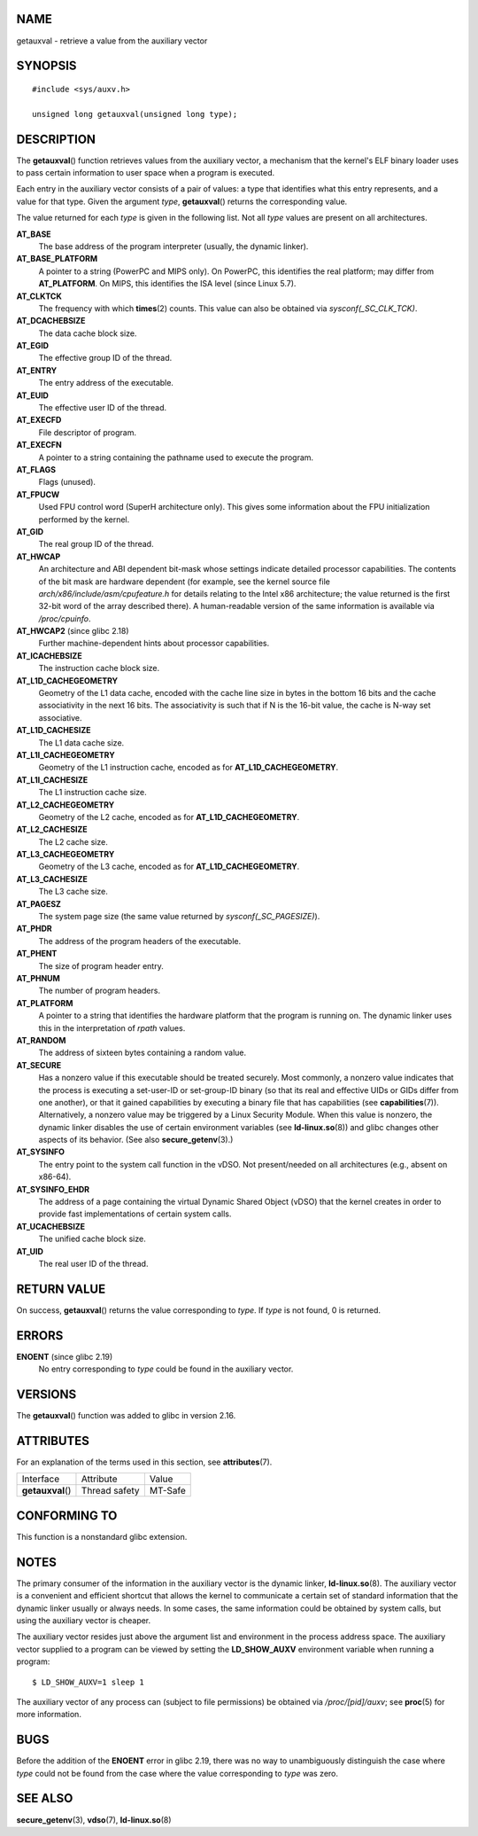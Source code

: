 NAME
====

getauxval - retrieve a value from the auxiliary vector

SYNOPSIS
========

::

   #include <sys/auxv.h>

   unsigned long getauxval(unsigned long type);

DESCRIPTION
===========

The **getauxval**\ () function retrieves values from the auxiliary
vector, a mechanism that the kernel's ELF binary loader uses to pass
certain information to user space when a program is executed.

Each entry in the auxiliary vector consists of a pair of values: a type
that identifies what this entry represents, and a value for that type.
Given the argument *type*, **getauxval**\ () returns the corresponding
value.

The value returned for each *type* is given in the following list. Not
all *type* values are present on all architectures.

**AT_BASE**
   The base address of the program interpreter (usually, the dynamic
   linker).

**AT_BASE_PLATFORM**
   A pointer to a string (PowerPC and MIPS only). On PowerPC, this
   identifies the real platform; may differ from **AT_PLATFORM**. On
   MIPS, this identifies the ISA level (since Linux 5.7).

**AT_CLKTCK**
   The frequency with which **times**\ (2) counts. This value can also
   be obtained via *sysconf(_SC_CLK_TCK)*.

**AT_DCACHEBSIZE**
   The data cache block size.

**AT_EGID**
   The effective group ID of the thread.

**AT_ENTRY**
   The entry address of the executable.

**AT_EUID**
   The effective user ID of the thread.

**AT_EXECFD**
   File descriptor of program.

**AT_EXECFN**
   A pointer to a string containing the pathname used to execute the
   program.

**AT_FLAGS**
   Flags (unused).

**AT_FPUCW**
   Used FPU control word (SuperH architecture only). This gives some
   information about the FPU initialization performed by the kernel.

**AT_GID**
   The real group ID of the thread.

**AT_HWCAP**
   An architecture and ABI dependent bit-mask whose settings indicate
   detailed processor capabilities. The contents of the bit mask are
   hardware dependent (for example, see the kernel source file
   *arch/x86/include/asm/cpufeature.h* for details relating to the Intel
   x86 architecture; the value returned is the first 32-bit word of the
   array described there). A human-readable version of the same
   information is available via */proc/cpuinfo*.

**AT_HWCAP2** (since glibc 2.18)
   Further machine-dependent hints about processor capabilities.

**AT_ICACHEBSIZE**
   The instruction cache block size.

**AT_L1D_CACHEGEOMETRY**
   Geometry of the L1 data cache, encoded with the cache line size in
   bytes in the bottom 16 bits and the cache associativity in the next
   16 bits. The associativity is such that if N is the 16-bit value, the
   cache is N-way set associative.

**AT_L1D_CACHESIZE**
   The L1 data cache size.

**AT_L1I_CACHEGEOMETRY**
   Geometry of the L1 instruction cache, encoded as for
   **AT_L1D_CACHEGEOMETRY**.

**AT_L1I_CACHESIZE**
   The L1 instruction cache size.

**AT_L2_CACHEGEOMETRY**
   Geometry of the L2 cache, encoded as for **AT_L1D_CACHEGEOMETRY**.

**AT_L2_CACHESIZE**
   The L2 cache size.

**AT_L3_CACHEGEOMETRY**
   Geometry of the L3 cache, encoded as for **AT_L1D_CACHEGEOMETRY**.

**AT_L3_CACHESIZE**
   The L3 cache size.

**AT_PAGESZ**
   The system page size (the same value returned by
   *sysconf(_SC_PAGESIZE)*).

**AT_PHDR**
   The address of the program headers of the executable.

**AT_PHENT**
   The size of program header entry.

**AT_PHNUM**
   The number of program headers.

**AT_PLATFORM**
   A pointer to a string that identifies the hardware platform that the
   program is running on. The dynamic linker uses this in the
   interpretation of *rpath* values.

**AT_RANDOM**
   The address of sixteen bytes containing a random value.

**AT_SECURE**
   Has a nonzero value if this executable should be treated securely.
   Most commonly, a nonzero value indicates that the process is
   executing a set-user-ID or set-group-ID binary (so that its real and
   effective UIDs or GIDs differ from one another), or that it gained
   capabilities by executing a binary file that has capabilities (see
   **capabilities**\ (7)). Alternatively, a nonzero value may be
   triggered by a Linux Security Module. When this value is nonzero, the
   dynamic linker disables the use of certain environment variables (see
   **ld-linux.so**\ (8)) and glibc changes other aspects of its
   behavior. (See also **secure_getenv**\ (3).)

**AT_SYSINFO**
   The entry point to the system call function in the vDSO. Not
   present/needed on all architectures (e.g., absent on x86-64).

**AT_SYSINFO_EHDR**
   The address of a page containing the virtual Dynamic Shared Object
   (vDSO) that the kernel creates in order to provide fast
   implementations of certain system calls.

**AT_UCACHEBSIZE**
   The unified cache block size.

**AT_UID**
   The real user ID of the thread.

RETURN VALUE
============

On success, **getauxval**\ () returns the value corresponding to *type*.
If *type* is not found, 0 is returned.

ERRORS
======

**ENOENT** (since glibc 2.19)
   No entry corresponding to *type* could be found in the auxiliary
   vector.

VERSIONS
========

The **getauxval**\ () function was added to glibc in version 2.16.

ATTRIBUTES
==========

For an explanation of the terms used in this section, see
**attributes**\ (7).

================= ============= =======
Interface         Attribute     Value
**getauxval**\ () Thread safety MT-Safe
================= ============= =======

CONFORMING TO
=============

This function is a nonstandard glibc extension.

NOTES
=====

The primary consumer of the information in the auxiliary vector is the
dynamic linker, **ld-linux.so**\ (8). The auxiliary vector is a
convenient and efficient shortcut that allows the kernel to communicate
a certain set of standard information that the dynamic linker usually or
always needs. In some cases, the same information could be obtained by
system calls, but using the auxiliary vector is cheaper.

The auxiliary vector resides just above the argument list and
environment in the process address space. The auxiliary vector supplied
to a program can be viewed by setting the **LD_SHOW_AUXV** environment
variable when running a program:

::

   $ LD_SHOW_AUXV=1 sleep 1

The auxiliary vector of any process can (subject to file permissions) be
obtained via */proc/[pid]/auxv*; see **proc**\ (5) for more information.

BUGS
====

Before the addition of the **ENOENT** error in glibc 2.19, there was no
way to unambiguously distinguish the case where *type* could not be
found from the case where the value corresponding to *type* was zero.

SEE ALSO
========

**secure_getenv**\ (3), **vdso**\ (7), **ld-linux.so**\ (8)
